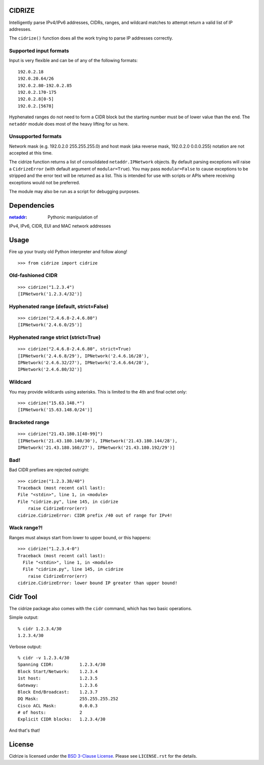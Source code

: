 =======
CIDRIZE
=======

Intelligently parse IPv4/IPv6 addresses, CIDRs, ranges, and wildcard matches to
attempt return a valid list of IP addresses.

The ``cidrize()`` function does all the work trying to parse IP addresses correctly.

Supported input formats
-----------------------

Input is very flexible and can be of any of the following formats::

    192.0.2.18  
    192.0.20.64/26
    192.0.2.80-192.0.2.85
    192.0.2.170-175
    192.0.2.8[0-5]
    192.0.2.[5678]

Hyphenated ranges do not need to form a CIDR block but the starting number must
be of lower value than the end. The ``netaddr`` module does most of the heavy
lifting for us here.

Unsupported formats
-------------------

Network mask (e.g. 192.0.2.0 255.255.255.0) and host mask (aka reverse mask,
192.0.2.0 0.0.0.255) notation are not accepted at this time.

The cidrize function returns a list of consolidated ``netaddr.IPNetwork``
objects. By default parsing exceptions will raise a ``CidrizeError`` (with
default argument of ``modular=True``). You may pass ``modular=False`` to cause
exceptions to be stripped and the error text will be returned as a list. This
is intended for use with scripts or APIs where receiving exceptions would not
be preferred.

The module may also be run as a script for debugging purposes.

============
Dependencies
============

:`netaddr <http://pypi.python.org/pypi/netaddr/>`_: Pythonic manipulation of
IPv4, IPv6, CIDR, EUI and MAC network addresses

=====
Usage 
=====

Fire up your trusty old Python interpreter and follow along!

::

    >>> from cidrize import cidrize

Old-fashioned CIDR
------------------

::

    >>> cidrize("1.2.3.4")
    [IPNetwork('1.2.3.4/32')]

Hyphenated range (default, strict=False)
----------------------------------------

::

    >>> cidrize("2.4.6.8-2.4.6.80")
    [IPNetwork('2.4.6.0/25')]

Hyphenated range strict (strict=True)
----------------------------------------

::

    >>> cidrize("2.4.6.8-2.4.6.80", strict=True)
    [IPNetwork('2.4.6.8/29'), IPNetwork('2.4.6.16/28'), 
    IPNetwork('2.4.6.32/27'), IPNetwork('2.4.6.64/28'), 
    IPNetwork('2.4.6.80/32')]

Wildcard
--------

You may provide wildcards using asterisks. This is limited to the 4th and final octet only::

    >>> cidrize("15.63.148.*")
    [IPNetwork('15.63.148.0/24')]

Bracketed range
---------------

::

    >>> cidrize("21.43.180.1[40-99]")
    [IPNetwork('21.43.180.140/30'), IPNetwork('21.43.180.144/28'), 
    IPNetwork('21.43.180.160/27'), IPNetwork('21.43.180.192/29')]

Bad!
----

Bad CIDR prefixes are rejected outright::

    >>> cidrize("1.2.3.38/40")
    Traceback (most recent call last):
    File "<stdin>", line 1, in <module>
    File "cidrize.py", line 145, in cidrize
        raise CidrizeError(err)
    cidrize.CidrizeError: CIDR prefix /40 out of range for IPv4!

Wack range?!
------------

Ranges must always start from lower to upper bound, or this happens::

    >>> cidrize("1.2.3.4-0")
    Traceback (most recent call last):
      File "<stdin>", line 1, in <module>
      File "cidrize.py", line 145, in cidrize
        raise CidrizeError(err)
    cidrize.CidrizeError: lower bound IP greater than upper bound!

=========
Cidr Tool
=========

The cidrize package also comes with the ``cidr`` command, which has two basic operations. 

Simple output::

    % cidr 1.2.3.4/30
    1.2.3.4/30

Verbose output::

    % cidr -v 1.2.3.4/30
    Spanning CIDR:          1.2.3.4/30
    Block Start/Network:    1.2.3.4
    1st host:               1.2.3.5
    Gateway:                1.2.3.6
    Block End/Broadcast:    1.2.3.7
    DQ Mask:                255.255.255.252
    Cisco ACL Mask:         0.0.0.3
    # of hosts:             2
    Explicit CIDR blocks:   1.2.3.4/30

And that's that!


=======
License
=======

Cidrize is licensed under the `BSD 3-Clause License <http://www.opensource.org/licenses/BSD-3-Clause>`_. Please see ``LICENSE.rst``
for the details.
